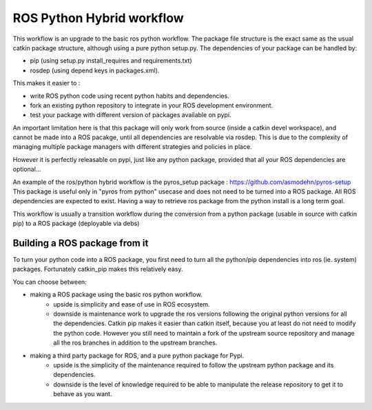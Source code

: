 ROS Python Hybrid workflow
==========================

This workflow is an upgrade to the basic ros python workflow.
The package file structure is the exact same as the usual catkin package structure, although using a pure python setup.py.
The dependencies of your package can be handled by:

- pip (using setup.py install_requires and requirements.txt)
- rosdep (using depend keys in packages.xml).

This makes it easier to :

- write ROS python code using recent python habits and dependencies.
- fork an existing python repository to integrate in your ROS development environment.
- test your package with different version of packages available on pypi.

An important limitation here is that this package will only work from source (inside a catkin devel workspace), and cannot be made into a ROS pacakge, until all dependencies are resolvable via rosdep.
This is due to the complexity of managing multiple package managers with different strategies and policies in place.

However it is perfectly releasable on pypi, just like any python package, provided that all your ROS dependencies are optional...

An example of the ros/python hybrid workflow is the pyros_setup package : https://github.com/asmodehn/pyros-setup
This package is useful only in "pyros from python" usecase and does not need to be turned into a ROS package. All ROS dependencies are expected to exist.
Having a way to retrieve ros package from the python install is a long term goal.

This workflow is usually a transition workflow during the conversion from a python package (usable in source with catkin pip) to a ROS package (deployable via debs)

Building a ROS package from it
------------------------------

To turn your python code into a ROS package, you first need to turn all the python/pip dependencies into ros (ie. system) packages.
Fortunately catkin_pip makes this relatively easy.

You can choose between:

- making a ROS package using the basic ros python workflow.
   - upside is simplicity and ease of use in ROS ecosystem.
   - downside is maintenance work to upgrade the ros versions following the original python versions for all the dependencies.
     Catkin pip makes it easier than catkin itself, because you at least do not need to modify the python code.
     However you still need to maintain a fork of the upstream source repository and manage all the ros branches in addition to the upstream branches.
- making a third party package for ROS, and a pure python package for Pypi.
   - upside is the simplicity of the maintenance required to follow the upstream python package and its dependencies.
   - downside is the level of knowledge required to be able to manipulate the release repository to get it to behave as you want.

